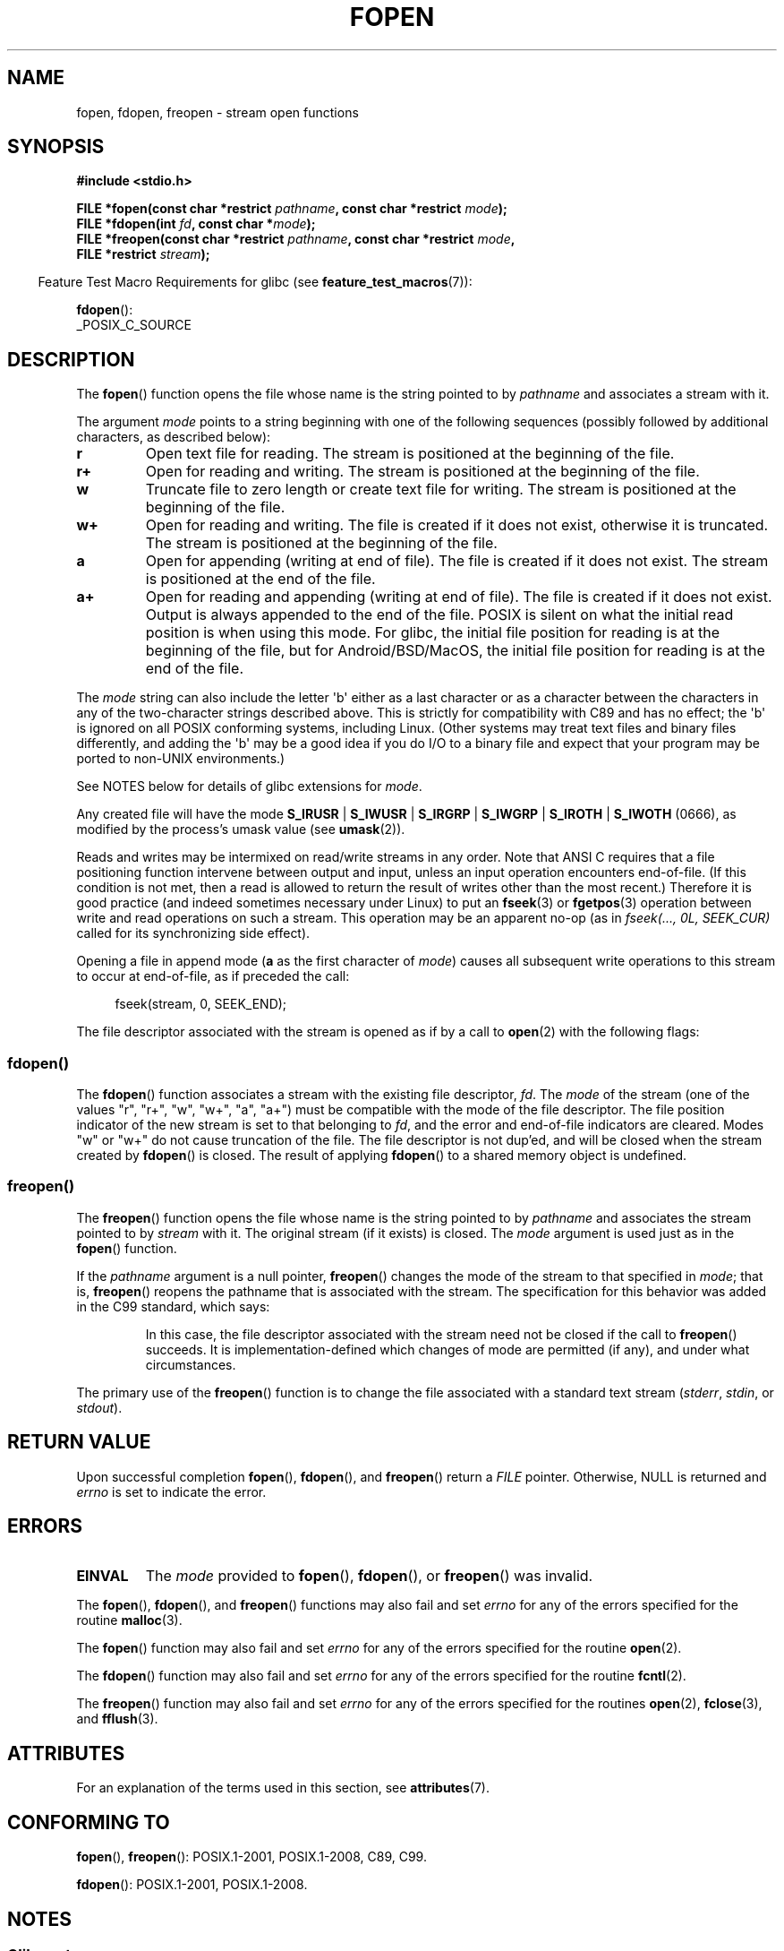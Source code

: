.\" Copyright (c) 1990, 1991 The Regents of the University of California.
.\" All rights reserved.
.\"
.\" This code is derived from software contributed to Berkeley by
.\" Chris Torek and the American National Standards Committee X3,
.\" on Information Processing Systems.
.\"
.\" %%%LICENSE_START(BSD_4_CLAUSE_UCB)
.\" Redistribution and use in source and binary forms, with or without
.\" modification, are permitted provided that the following conditions
.\" are met:
.\" 1. Redistributions of source code must retain the above copyright
.\"    notice, this list of conditions and the following disclaimer.
.\" 2. Redistributions in binary form must reproduce the above copyright
.\"    notice, this list of conditions and the following disclaimer in the
.\"    documentation and/or other materials provided with the distribution.
.\" 3. All advertising materials mentioning features or use of this software
.\"    must display the following acknowledgement:
.\"	This product includes software developed by the University of
.\"	California, Berkeley and its contributors.
.\" 4. Neither the name of the University nor the names of its contributors
.\"    may be used to endorse or promote products derived from this software
.\"    without specific prior written permission.
.\"
.\" THIS SOFTWARE IS PROVIDED BY THE REGENTS AND CONTRIBUTORS ``AS IS'' AND
.\" ANY EXPRESS OR IMPLIED WARRANTIES, INCLUDING, BUT NOT LIMITED TO, THE
.\" IMPLIED WARRANTIES OF MERCHANTABILITY AND FITNESS FOR A PARTICULAR PURPOSE
.\" ARE DISCLAIMED.  IN NO EVENT SHALL THE REGENTS OR CONTRIBUTORS BE LIABLE
.\" FOR ANY DIRECT, INDIRECT, INCIDENTAL, SPECIAL, EXEMPLARY, OR CONSEQUENTIAL
.\" DAMAGES (INCLUDING, BUT NOT LIMITED TO, PROCUREMENT OF SUBSTITUTE GOODS
.\" OR SERVICES; LOSS OF USE, DATA, OR PROFITS; OR BUSINESS INTERRUPTION)
.\" HOWEVER CAUSED AND ON ANY THEORY OF LIABILITY, WHETHER IN CONTRACT, STRICT
.\" LIABILITY, OR TORT (INCLUDING NEGLIGENCE OR OTHERWISE) ARISING IN ANY WAY
.\" OUT OF THE USE OF THIS SOFTWARE, EVEN IF ADVISED OF THE POSSIBILITY OF
.\" SUCH DAMAGE.
.\" %%%LICENSE_END
.\"
.\"     @(#)fopen.3	6.8 (Berkeley) 6/29/91
.\"
.\" Converted for Linux, Mon Nov 29 15:22:01 1993, faith@cs.unc.edu
.\" Modified, aeb, 960421, 970806
.\" Modified, joey, aeb, 2002-01-03
.\"
.TH FOPEN 3  2021-03-22 "GNU" "Linux Programmer's Manual"
.SH NAME
fopen, fdopen, freopen \- stream open functions
.SH SYNOPSIS
.nf
.B #include <stdio.h>
.PP
.BI "FILE *fopen(const char *restrict " pathname \
", const char *restrict " mode );
.BI "FILE *fdopen(int " fd ", const char *" mode );
.BI "FILE *freopen(const char *restrict " pathname \
", const char *restrict " mode ,
.BI "              FILE *restrict " stream );
.fi
.PP
.RS -4
Feature Test Macro Requirements for glibc (see
.BR feature_test_macros (7)):
.RE
.PP
.BR fdopen ():
.nf
    _POSIX_C_SOURCE
.fi
.SH DESCRIPTION
The
.BR fopen ()
function opens the file whose name is the string pointed to by
.I pathname
and associates a stream with it.
.PP
The argument
.I mode
points to a string beginning with one of the following sequences
(possibly followed by additional characters, as described below):
.TP
.B r
Open text file for reading.
The stream is positioned at the beginning of the file.
.TP
.B r+
Open for reading and writing.
The stream is positioned at the beginning of the file.
.TP
.B w
Truncate file to zero length or create text file for writing.
The stream is positioned at the beginning of the file.
.TP
.B w+
Open for reading and writing.
The file is created if it does not exist, otherwise it is truncated.
The stream is positioned at the beginning of
the file.
.TP
.B a
Open for appending (writing at end of file).
The file is created if it does not exist.
The stream is positioned at the end of the file.
.TP
.B a+
Open for reading and appending (writing at end of file).
The file is created if it does not exist.
Output is always appended to the end of the file.
POSIX is silent on what the initial read position is when using this mode.
For glibc, the initial file position for reading is at
the beginning of the file, but for Android/BSD/MacOS, the
initial file position for reading is at the end of the file.
.PP
The
.I mode
string can also include the letter \(aqb\(aq either as a last character or as
a character between the characters in any of the two-character strings
described above.
This is strictly for compatibility with C89
and has no effect; the \(aqb\(aq is ignored on all POSIX
conforming systems, including Linux.
(Other systems may treat text files and binary files differently,
and adding the \(aqb\(aq may be a good idea if you do I/O to a binary
file and expect that your program may be ported to non-UNIX
environments.)
.PP
See NOTES below for details of glibc extensions for
.IR mode .
.PP
Any created file will have the mode
.BR S_IRUSR " | " S_IWUSR " | "  S_IRGRP " | "  S_IWGRP " | " S_IROTH " | " S_IWOTH
(0666), as modified by the process's umask value (see
.BR umask (2)).
.PP
Reads and writes may be intermixed on read/write streams in any order.
Note that ANSI C requires that a file positioning function intervene
between output and input, unless an input operation encounters end-of-file.
(If this condition is not met, then a read is allowed to return the
result of writes other than the most recent.)
Therefore it is good practice (and indeed sometimes necessary
under Linux) to put an
.BR fseek (3)
or
.BR fgetpos (3)
operation between write and read operations on such a stream.
This operation may be an apparent no-op
(as in \fIfseek(..., 0L, SEEK_CUR)\fP
called for its synchronizing side effect).
.PP
Opening a file in append mode (\fBa\fP as the first character of
.IR mode )
causes all subsequent write operations to this stream to occur
at end-of-file, as if preceded the call:
.PP
.in +4n
.EX
fseek(stream, 0, SEEK_END);
.EE
.in
.PP
The file descriptor associated with the stream is opened as if by a call to
.BR open (2)
with the following flags:
.RS
.TS
allbox;
lb lb
c l.
fopen() mode	open() flags
\fIr\fP	O_RDONLY
\fIw\fP	O_WRONLY | O_CREAT | O_TRUNC
\fIa\fP	O_WRONLY | O_CREAT | O_APPEND
\fIr+\fP	O_RDWR
\fIw+\fP	O_RDWR | O_CREAT | O_TRUNC
\fIa+\fP	O_RDWR | O_CREAT | O_APPEND
.TE
.RE
.\"
.SS fdopen()
The
.BR fdopen ()
function associates a stream with the existing file descriptor,
.IR fd .
The
.I mode
of the stream (one of the values "r", "r+", "w", "w+", "a", "a+")
must be compatible with the mode of the file descriptor.
The file position indicator of the new stream is set to that
belonging to
.IR fd ,
and the error and end-of-file indicators are cleared.
Modes "w" or "w+" do not cause truncation of the file.
The file descriptor is not dup'ed, and will be closed when
the stream created by
.BR fdopen ()
is closed.
The result of applying
.BR fdopen ()
to a shared memory object is undefined.
.\"
.SS freopen()
The
.BR freopen ()
function opens the file whose name is the string pointed to by
.I pathname
and associates the stream pointed to by
.I stream
with it.
The original stream (if it exists) is closed.
The
.I mode
argument is used just as in the
.BR fopen ()
function.
.PP
If the
.I pathname
argument is a null pointer,
.BR freopen ()
changes the mode of the stream to that specified in
.IR mode ;
that is,
.BR freopen ()
reopens the pathname that is associated with the stream.
The specification for this behavior was added in the C99 standard, which says:
.PP
.RS
In this case,
the file descriptor associated with the stream need not be closed
if the call to
.BR freopen ()
succeeds.
It is implementation-defined which changes of mode are permitted (if any),
and under what circumstances.
.RE
.PP
The primary use of the
.BR freopen ()
function is to change the file associated with a standard text stream
.RI ( stderr ", " stdin ", or " stdout ).
.SH RETURN VALUE
Upon successful completion
.BR fopen (),
.BR fdopen (),
and
.BR freopen ()
return a
.I FILE
pointer.
Otherwise, NULL is returned and
.I errno
is set to indicate the error.
.SH ERRORS
.TP
.B EINVAL
The
.I mode
provided to
.BR fopen (),
.BR fdopen (),
or
.BR freopen ()
was invalid.
.PP
The
.BR fopen (),
.BR fdopen (),
and
.BR freopen ()
functions may also fail and set
.I errno
for any of the errors specified for the routine
.BR malloc (3).
.PP
The
.BR fopen ()
function may also fail and set
.I errno
for any of the errors specified for the routine
.BR open (2).
.PP
The
.BR fdopen ()
function may also fail and set
.I errno
for any of the errors specified for the routine
.BR fcntl (2).
.PP
The
.BR freopen ()
function may also fail and set
.I errno
for any of the errors specified for the routines
.BR open (2),
.BR fclose (3),
and
.BR fflush (3).
.SH ATTRIBUTES
For an explanation of the terms used in this section, see
.BR attributes (7).
.ad l
.nh
.TS
allbox;
lbx lb lb
l l l.
Interface	Attribute	Value
T{
.BR fopen (),
.BR fdopen (),
.BR freopen ()
T}	Thread safety	MT-Safe
.TE
.hy
.ad
.sp 1
.SH CONFORMING TO
.BR fopen (),
.BR freopen ():
POSIX.1-2001, POSIX.1-2008, C89, C99.
.PP
.BR fdopen ():
POSIX.1-2001, POSIX.1-2008.
.SH NOTES
.SS Glibc notes
The GNU C library allows the following extensions for the string specified in
.IR mode :
.TP
.BR c " (since glibc 2.3.3)"
Do not make the open operation,
or subsequent read and write operations,
thread cancellation points.
This flag is ignored for
.BR fdopen ().
.TP
.BR e " (since glibc 2.7)"
Open the file with the
.B O_CLOEXEC
flag.
See
.BR open (2)
for more information.
This flag is ignored for
.BR fdopen ().
.TP
.BR m " (since glibc 2.3)"
Attempt to access the file using
.BR mmap (2),
rather than I/O system calls
.RB ( read (2),
.BR write (2)).
Currently,
.\" As at glibc 2.4:
use of
.BR mmap (2)
is attempted only for a file opened for reading.
.TP
.B x
.\" Since glibc 2.0?
.\" FIXME . C11 specifies this flag
Open the file exclusively
(like the
.B O_EXCL
flag of
.BR open (2)).
If the file already exists,
.BR fopen ()
fails, and sets
.I errno
to
.BR EEXIST .
This flag is ignored for
.BR fdopen ().
.PP
In addition to the above characters,
.BR fopen ()
and
.BR freopen ()
support the following syntax
in
.IR mode :
.PP
.BI "    ,ccs=" string
.PP
The given
.I string
is taken as the name of a coded character set and
the stream is marked as wide-oriented.
Thereafter, internal conversion functions convert I/O
to and from the character set
.IR string .
If the
.BI ,ccs= string
syntax is not specified,
then the wide-orientation of the stream is
determined by the first file operation.
If that operation is a wide-character operation,
the stream is marked wide-oriented,
and functions to convert to the coded character set are loaded.
.SH BUGS
When parsing for individual flag characters in
.IR mode
(i.e., the characters preceding the "ccs" specification),
the glibc implementation of
.\" FIXME . http://sourceware.org/bugzilla/show_bug.cgi?id=12685
.BR fopen ()
and
.BR freopen ()
limits the number of characters examined in
.I mode
to 7 (or, in glibc versions before 2.14, to 6,
which was not enough to include possible specifications such as "rb+cmxe").
The current implementation of
.BR fdopen ()
parses at most 5 characters in
.IR mode .
.SH SEE ALSO
.BR open (2),
.BR fclose (3),
.BR fileno (3),
.BR fmemopen (3),
.BR fopencookie (3),
.BR open_memstream (3)
.SH COLOPHON
This page is part of release 5.13 of the Linux
.I man-pages
project.
A description of the project,
information about reporting bugs,
and the latest version of this page,
can be found at
\%https://www.kernel.org/doc/man\-pages/.

